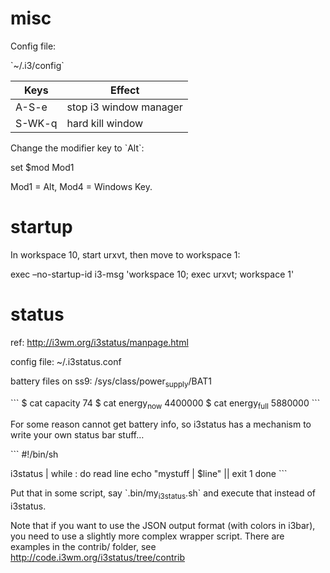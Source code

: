 * misc

Config file:

`~/.i3/config`

| Keys   | Effect                 |
|--------+------------------------|
| A-S-e  | stop i3 window manager |
| S-WK-q | hard kill window       |


Change the modifier key to `Alt`:

    set $mod Mod1

Mod1 = Alt, Mod4 = Windows Key.

* startup

In workspace 10, start urxvt, then move to workspace 1:

    exec --no-startup-id i3-msg 'workspace 10; exec urxvt; workspace 1'










* status

ref: http://i3wm.org/i3status/manpage.html

config file: ~/.i3status.conf

battery files on ss9: /sys/class/power_supply/BAT1

```
$ cat capacity 
74
$ cat energy_now 
4400000
$ cat energy_full
5880000
```

For some reason cannot get battery info, so i3status has a mechanism
to write your own status bar stuff...

```
#!/bin/sh
# shell script to prepend i3status with more stuff

i3status | while :
do
        read line
        echo "mystuff | $line" || exit 1
done
```

Put that in some script, say `.bin/my_i3status.sh` and execute that
instead of i3status. 

Note that if you want to use the JSON output format (with colors in
i3bar), you need to use a slightly more complex wrapper script. There
are examples in the contrib/ folder, see
http://code.i3wm.org/i3status/tree/contrib 
